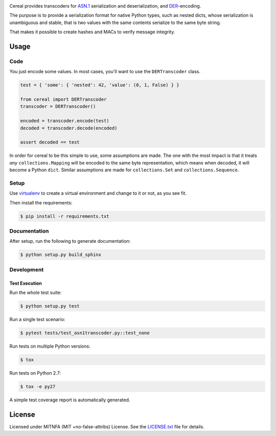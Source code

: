 |Build Status| |PyPI| |Docs|

Cereal provides transcoders for `ASN.1 <https://en.wikipedia.org/wiki/Abstract_Syntax_Notation_One>`__
serialization and deserialization, and `DER <https://en.wikipedia.org/wiki/X.690#DER_encoding>`__-encoding.

The purpose is to provide a serialization format for native Python types,
such as nested dicts, whose serialization is unambiguous and stable, that
is two values with the same contents serialize to the same byte string.

That makes it possible to create hashes and MACs to verify message
integrity.

Usage
=====

Code
----

You just encode some values. In most cases, you'll want to use the ``DERTranscoder``
class.

.. code:: python

    test = { 'some': { 'nested': 42, 'value': (0, 1, False) } }

    from cereal import DERTranscoder
    transcoder = DERTranscoder()

    encoded = transcoder.encode(test)
    decoded = transcoder.decode(encoded)

    assert decoded == test

In order for cereal to be this simple to use, some assumptions are made. The
one with the most impact is that it treats *any* ``collections.Mapping`` will
be encoded to the same byte representation, which means when decoded, it will
become a Python ``dict``. Similar assumptions are made for ``collections.Set``
and ``collections.Sequence``.

Setup
-----

Use
`virtualenv <http://docs.python-guide.org/en/latest/dev/virtualenvs/>`__
to create a virtual environment and change to it or not, as you see fit.

Then install the requirements:

.. code:: bash

    $ pip install -r requirements.txt

Documentation
-------------

After setup, run the following to generate documentation:

.. code:: bash

    $ python setup.py build_sphinx

Development
-----------

Test Execution
~~~~~~~~~~~~~~

Run the whole test suite:

.. code:: bash

    $ python setup.py test

Run a single test scenario:

.. code:: bash

    $ pytest tests/test_asn1transcoder.py::test_none

Run tests on multiple Python versions:

.. code:: bash

    $ tox

Run tests on Python 2.7:

.. code:: bash

    $ tox -e py27

A simple test coverage report is automatically generated.

License
=======

Licensed under MITNFA (MIT +no-false-attribs) License. See the
`LICENSE.txt <https://github.com/jfinkhaeuser/cereal/blob/master/LICENSE.txt>`__ file for details.

.. |Build Status| image:: https://travis-ci.org/jfinkhaeuser/cereal.svg?branch=master
   :target: https://travis-ci.org/jfinkhaeuser/cereal
.. |PyPI| image:: https://img.shields.io/pypi/v/cereal.svg?maxAge=2592000
   :target: https://pypi.python.org/pypi/cereal/
.. |Docs| image:: https://readthedocs.org/projects/cereal/badge/?version=latest
   :target: http://cereal.readthedocs.io/en/latest/
